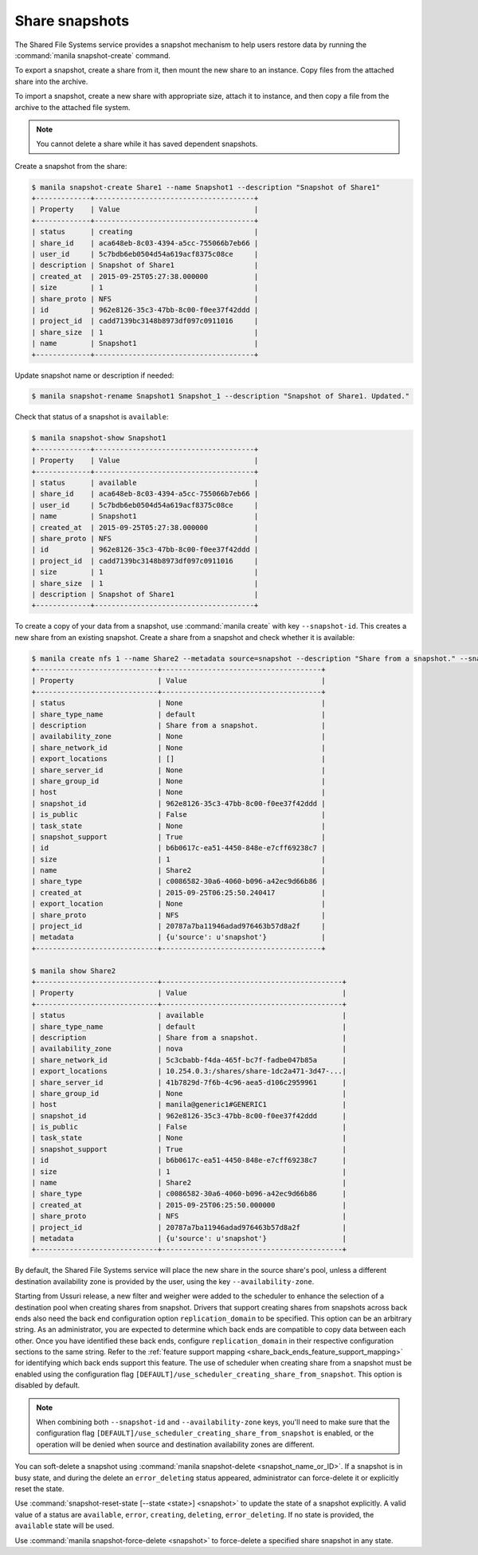 .. _shared_file_systems_snapshots:

===============
Share snapshots
===============

The Shared File Systems service provides a snapshot mechanism to help users
restore data by running the :command:`manila snapshot-create` command.

To export a snapshot, create a share from it, then mount the new share
to an instance. Copy files from the attached share into the archive.

To import a snapshot, create a new share with appropriate size, attach it to
instance, and then copy a file from the archive to the attached file
system.

.. note::

   You cannot delete a share while it has saved dependent snapshots.

Create a snapshot from the share:

.. code-block:: console

   $ manila snapshot-create Share1 --name Snapshot1 --description "Snapshot of Share1"
   +-------------+--------------------------------------+
   | Property    | Value                                |
   +-------------+--------------------------------------+
   | status      | creating                             |
   | share_id    | aca648eb-8c03-4394-a5cc-755066b7eb66 |
   | user_id     | 5c7bdb6eb0504d54a619acf8375c08ce     |
   | description | Snapshot of Share1                   |
   | created_at  | 2015-09-25T05:27:38.000000           |
   | size        | 1                                    |
   | share_proto | NFS                                  |
   | id          | 962e8126-35c3-47bb-8c00-f0ee37f42ddd |
   | project_id  | cadd7139bc3148b8973df097c0911016     |
   | share_size  | 1                                    |
   | name        | Snapshot1                            |
   +-------------+--------------------------------------+

Update snapshot name or description if needed:

.. code-block:: console

   $ manila snapshot-rename Snapshot1 Snapshot_1 --description "Snapshot of Share1. Updated."

Check that status of a snapshot is ``available``:

.. code-block:: console

   $ manila snapshot-show Snapshot1
   +-------------+--------------------------------------+
   | Property    | Value                                |
   +-------------+--------------------------------------+
   | status      | available                            |
   | share_id    | aca648eb-8c03-4394-a5cc-755066b7eb66 |
   | user_id     | 5c7bdb6eb0504d54a619acf8375c08ce     |
   | name        | Snapshot1                            |
   | created_at  | 2015-09-25T05:27:38.000000           |
   | share_proto | NFS                                  |
   | id          | 962e8126-35c3-47bb-8c00-f0ee37f42ddd |
   | project_id  | cadd7139bc3148b8973df097c0911016     |
   | size        | 1                                    |
   | share_size  | 1                                    |
   | description | Snapshot of Share1                   |
   +-------------+--------------------------------------+

To create a copy of your data from a snapshot, use :command:`manila create`
with key ``--snapshot-id``. This creates a new share from an
existing snapshot. Create a share from a snapshot and check whether it is
available:

.. code-block:: console

   $ manila create nfs 1 --name Share2 --metadata source=snapshot --description "Share from a snapshot." --snapshot-id 962e8126-35c3-47bb-8c00-f0ee37f42ddd
   +-----------------------------+--------------------------------------+
   | Property                    | Value                                |
   +-----------------------------+--------------------------------------+
   | status                      | None                                 |
   | share_type_name             | default                              |
   | description                 | Share from a snapshot.               |
   | availability_zone           | None                                 |
   | share_network_id            | None                                 |
   | export_locations            | []                                   |
   | share_server_id             | None                                 |
   | share_group_id              | None                                 |
   | host                        | None                                 |
   | snapshot_id                 | 962e8126-35c3-47bb-8c00-f0ee37f42ddd |
   | is_public                   | False                                |
   | task_state                  | None                                 |
   | snapshot_support            | True                                 |
   | id                          | b6b0617c-ea51-4450-848e-e7cff69238c7 |
   | size                        | 1                                    |
   | name                        | Share2                               |
   | share_type                  | c0086582-30a6-4060-b096-a42ec9d66b86 |
   | created_at                  | 2015-09-25T06:25:50.240417           |
   | export_location             | None                                 |
   | share_proto                 | NFS                                  |
   | project_id                  | 20787a7ba11946adad976463b57d8a2f     |
   | metadata                    | {u'source': u'snapshot'}             |
   +-----------------------------+--------------------------------------+

   $ manila show Share2
   +-----------------------------+-------------------------------------------+
   | Property                    | Value                                     |
   +-----------------------------+-------------------------------------------+
   | status                      | available                                 |
   | share_type_name             | default                                   |
   | description                 | Share from a snapshot.                    |
   | availability_zone           | nova                                      |
   | share_network_id            | 5c3cbabb-f4da-465f-bc7f-fadbe047b85a      |
   | export_locations            | 10.254.0.3:/shares/share-1dc2a471-3d47-...|
   | share_server_id             | 41b7829d-7f6b-4c96-aea5-d106c2959961      |
   | share_group_id              | None                                      |
   | host                        | manila@generic1#GENERIC1                  |
   | snapshot_id                 | 962e8126-35c3-47bb-8c00-f0ee37f42ddd      |
   | is_public                   | False                                     |
   | task_state                  | None                                      |
   | snapshot_support            | True                                      |
   | id                          | b6b0617c-ea51-4450-848e-e7cff69238c7      |
   | size                        | 1                                         |
   | name                        | Share2                                    |
   | share_type                  | c0086582-30a6-4060-b096-a42ec9d66b86      |
   | created_at                  | 2015-09-25T06:25:50.000000                |
   | share_proto                 | NFS                                       |
   | project_id                  | 20787a7ba11946adad976463b57d8a2f          |
   | metadata                    | {u'source': u'snapshot'}                  |
   +-----------------------------+-------------------------------------------+

By default, the Shared File Systems service will place the new share in the
source share's pool, unless a different destination availability zone is
provided by the user, using the key ``--availability-zone``.

Starting from Ussuri release, a new filter and weigher were added to the
scheduler to enhance the selection of a destination pool when creating shares
from snapshot. Drivers that support creating shares from snapshots across back
ends also need the back end configuration option ``replication_domain`` to be
specified. This option can be an arbitrary string. As an administrator, you are
expected to determine which back ends are compatible to copy data between each
other. Once you have identified these back ends, configure
``replication_domain`` in their respective configuration sections to the same
string. Refer to the
:ref:`feature support mapping <share_back_ends_feature_support_mapping>`
for identifying which back ends support this feature. The use of scheduler when
creating share from a snapshot must be enabled using the configuration flag
``[DEFAULT]/use_scheduler_creating_share_from_snapshot``. This option is
disabled by default.

.. note::

   When combining both ``--snapshot-id`` and ``--availability-zone`` keys,
   you'll need to make sure that the configuration flag
   ``[DEFAULT]/use_scheduler_creating_share_from_snapshot`` is enabled, or the
   operation will be denied when source and destination availability zones are
   different.

You can soft-delete a snapshot using :command:`manila snapshot-delete
<snapshot_name_or_ID>`. If a snapshot is in busy state, and during
the delete an ``error_deleting`` status appeared, administrator can
force-delete it or explicitly reset the state.

Use :command:`snapshot-reset-state [--state <state>] <snapshot>` to update
the state of a snapshot explicitly. A valid value of a status are
``available``, ``error``, ``creating``, ``deleting``, ``error_deleting``.
If no state is provided, the ``available`` state will be used.

Use :command:`manila snapshot-force-delete <snapshot>` to force-delete
a specified share snapshot in any state.
